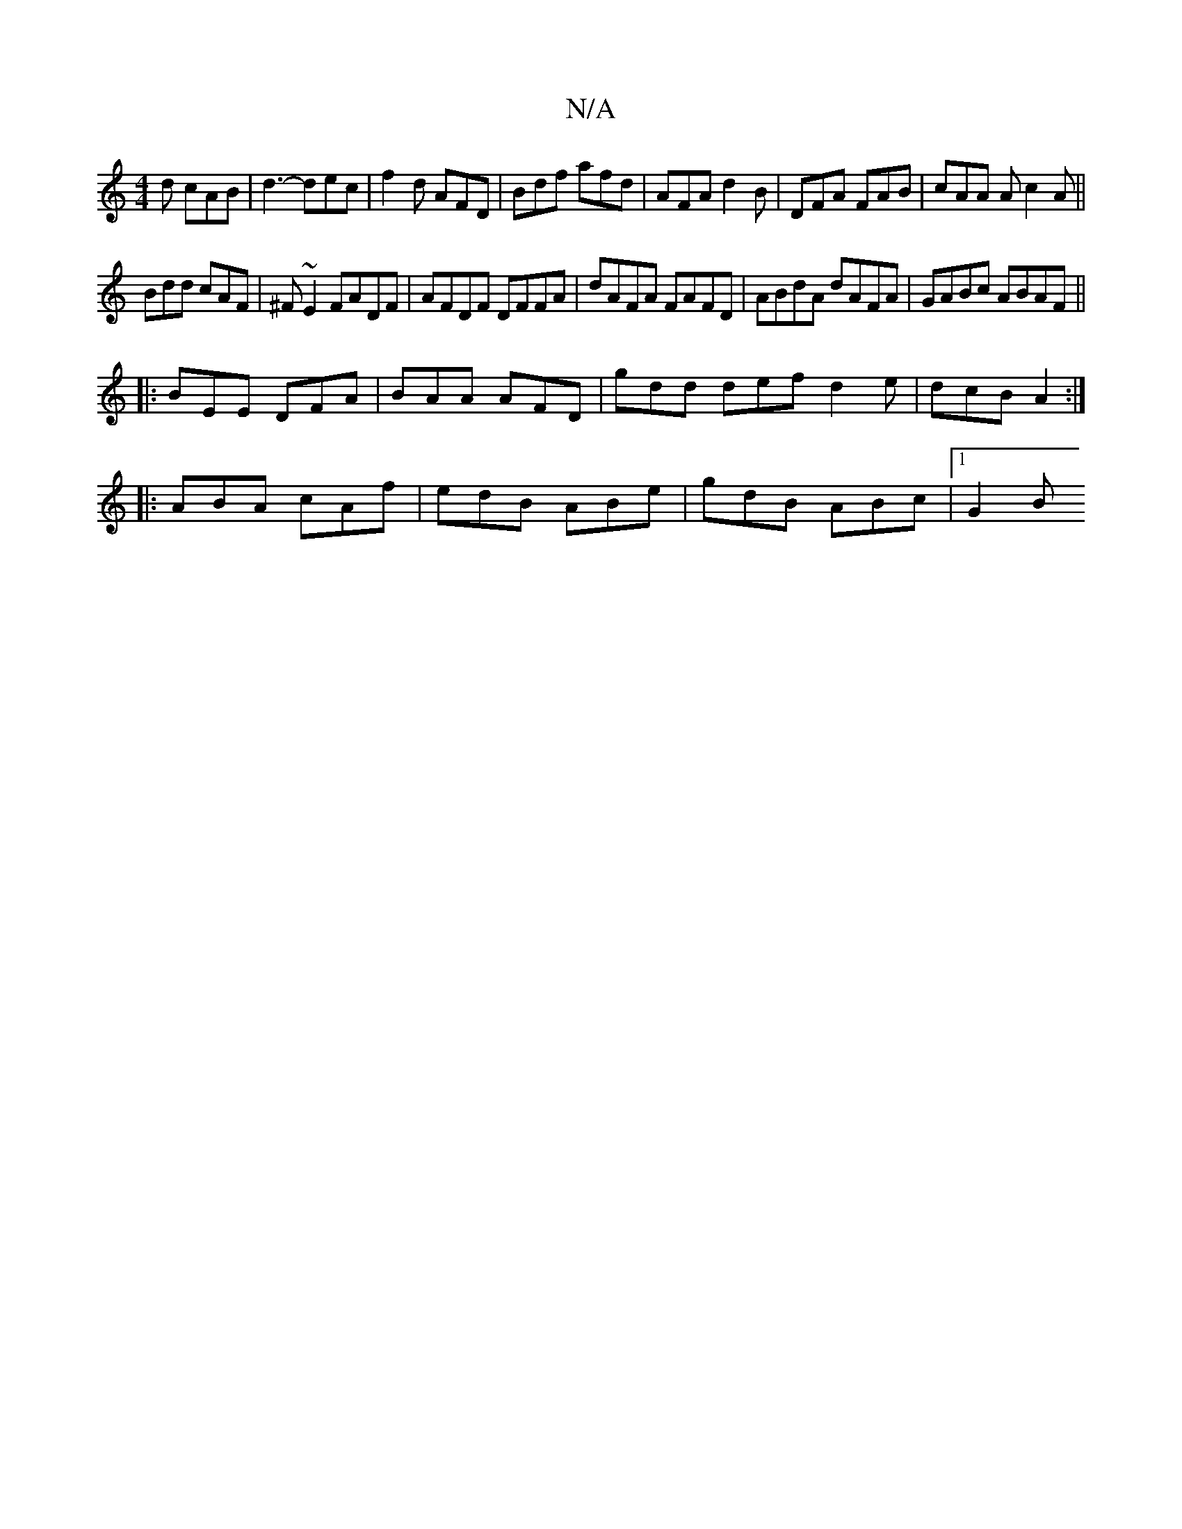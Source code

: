 X:1
T:N/A
M:4/4
R:N/A
K:Cmajor
d cAB|d3-dec|f2 d AFD | Bdf afd | AFA d2B | DFA FAB | cAA A c2A ||
Bdd cAF|^F~E2 FADF|AFDF DFFA|dAFA FAFD| ABdA dAFA|GABc ABAF||
|:BEE DFA|BAA AFD|gdd def d2e|dcB A2:|
|:ABA cAf|edB ABe|gdB ABc|1 G2B 